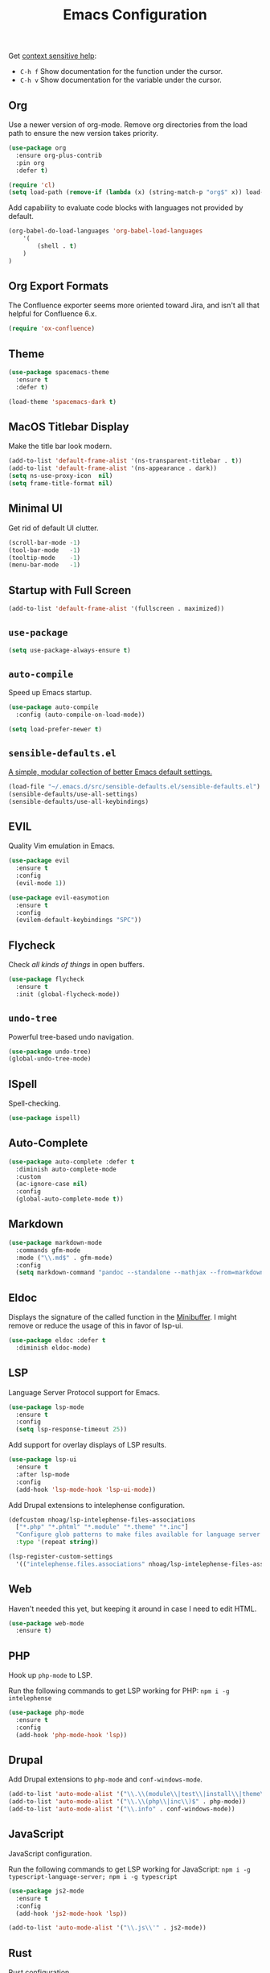 #+TITLE: Emacs Configuration
#+OPTIONS: toc:nil num:nil

Get [[https://www.emacswiki.org/emacs/Context_sensitive_help][context sensitive help]]:
- =C-h f= Show documentation for the function under the cursor.
- =C-h v= Show documentation for the variable under the cursor.

** Org

Use a newer version of org-mode. Remove org directories from the load path to ensure the new version takes priority.

#+BEGIN_SRC emacs-lisp
(use-package org
  :ensure org-plus-contrib
  :pin org
  :defer t)

(require 'cl)
(setq load-path (remove-if (lambda (x) (string-match-p "org$" x)) load-path))
#+END_SRC

Add capability to evaluate code blocks with languages not provided by default.

#+BEGIN_SRC emacs-lisp
(org-babel-do-load-languages 'org-babel-load-languages
    '(
        (shell . t)
    )
)
#+END_SRC

** Org Export Formats

The Confluence exporter seems more oriented toward Jira, and isn't all that helpful for Confluence 6.x.

#+BEGIN_SRC emacs-lisp
(require 'ox-confluence)
#+END_SRC

** Theme

#+BEGIN_SRC emacs-lisp
(use-package spacemacs-theme
  :ensure t
  :defer t)

(load-theme 'spacemacs-dark t)
#+END_SRC

** MacOS Titlebar Display

Make the title bar look modern.

#+BEGIN_SRC emacs-lisp
(add-to-list 'default-frame-alist '(ns-transparent-titlebar . t))
(add-to-list 'default-frame-alist '(ns-appearance . dark))
(setq ns-use-proxy-icon  nil)
(setq frame-title-format nil)
#+END_SRC

** Minimal UI

Get rid of default UI clutter.

#+BEGIN_SRC emacs-lisp
(scroll-bar-mode -1)
(tool-bar-mode   -1)
(tooltip-mode    -1)
(menu-bar-mode   -1)
#+END_SRC

** Startup with Full Screen

#+BEGIN_SRC emacs-lisp
(add-to-list 'default-frame-alist '(fullscreen . maximized))
#+END_SRC

** =use-package=

#+BEGIN_SRC emacs-lisp
(setq use-package-always-ensure t)
#+END_SRC

** =auto-compile=

Speed up Emacs startup.

#+BEGIN_SRC emacs-lisp
(use-package auto-compile
  :config (auto-compile-on-load-mode))

(setq load-prefer-newer t)
#+END_SRC

** =sensible-defaults.el=

[[https://github.com/hrs/sensible-defaults.el][A simple, modular collection of better Emacs default settings.]]

#+BEGIN_SRC emacs-lisp
(load-file "~/.emacs.d/src/sensible-defaults.el/sensible-defaults.el")
(sensible-defaults/use-all-settings)
(sensible-defaults/use-all-keybindings)
#+END_SRC

** EVIL

Quality Vim emulation in Emacs.

#+BEGIN_SRC emacs-lisp
(use-package evil
  :ensure t
  :config
  (evil-mode 1))

(use-package evil-easymotion
  :ensure t
  :config
  (evilem-default-keybindings "SPC"))
#+END_SRC

** Flycheck

Check /all kinds of things/ in open buffers.

#+BEGIN_SRC emacs-lisp
(use-package flycheck
  :ensure t
  :init (global-flycheck-mode))
#+END_SRC

** =undo-tree=

Powerful tree-based undo navigation.

#+BEGIN_SRC emacs-lisp
(use-package undo-tree)
(global-undo-tree-mode)
#+END_SRC

** ISpell

Spell-checking.

#+BEGIN_SRC emacs-lisp
(use-package ispell)
#+END_SRC

** Auto-Complete

#+BEGIN_SRC emacs-lisp
(use-package auto-complete :defer t
  :diminish auto-complete-mode
  :custom
  (ac-ignore-case nil)
  :config
  (global-auto-complete-mode t))
#+END_SRC

** Markdown

#+BEGIN_SRC emacs-lisp
(use-package markdown-mode
  :commands gfm-mode
  :mode ("\\.md$" . gfm-mode)
  :config
  (setq markdown-command "pandoc --standalone --mathjax --from=markdown"))
#+END_SRC

** Eldoc

Displays the signature of the called function in the [[https://www.gnu.org/software/emacs/manual/html_node/emacs/Minibuffer.html#Minibuffer][Minibuffer]]. I might remove or reduce the usage of this in favor of lsp-ui.

#+BEGIN_SRC emacs-lisp
(use-package eldoc :defer t
  :diminish eldoc-mode)
#+END_SRC

** LSP

Language Server Protocol support for Emacs.

#+BEGIN_SRC emacs-lisp
(use-package lsp-mode
  :ensure t
  :config
  (setq lsp-response-timeout 25))
#+END_SRC

Add support for overlay displays of LSP results.

#+BEGIN_SRC emacs-lisp
(use-package lsp-ui
  :ensure t
  :after lsp-mode
  :config
  (add-hook 'lsp-mode-hook 'lsp-ui-mode))
#+END_SRC

Add Drupal extensions to intelephense configuration.

#+BEGIN_SRC emacs-lisp
(defcustom nhoag/lsp-intelephense-files-associations
  ["*.php" "*.phtml" "*.module" "*.theme" "*.inc"]
  "Configure glob patterns to make files available for language server features."
  :type '(repeat string))

(lsp-register-custom-settings
  '(("intelephense.files.associations" nhoag/lsp-intelephense-files-associations)))
#+END_SRC

** Web

Haven't needed this yet, but keeping it around in case I need to edit HTML.

#+BEGIN_SRC emacs-lisp
(use-package web-mode
  :ensure t)
#+END_SRC

** PHP

Hook up =php-mode= to LSP.

Run the following commands to get LSP working for PHP:
=npm i -g intelephense=

#+BEGIN_SRC emacs-lisp
(use-package php-mode
  :ensure t
  :config
  (add-hook 'php-mode-hook 'lsp))
#+END_SRC

** Drupal

Add Drupal extensions to =php-mode= and =conf-windows-mode=.

#+BEGIN_SRC emacs-lisp
(add-to-list 'auto-mode-alist '("\\.\\(module\\|test\\|install\\|theme\\)$" . php-mode))
(add-to-list 'auto-mode-alist '("\\.\\(php\\|inc\\)$" . php-mode))
(add-to-list 'auto-mode-alist '("\\.info" . conf-windows-mode))
#+END_SRC

** JavaScript

JavaScript configuration.

Run the following commands to get LSP working for JavaScript:
=npm i -g typescript-language-server; npm i -g typescript=

#+BEGIN_SRC emacs-lisp
(use-package js2-mode
  :ensure t
  :config
  (add-hook 'js2-mode-hook 'lsp))
#+END_SRC

#+BEGIN_SRC emacs-lisp
(add-to-list 'auto-mode-alist '("\\.js\\'" . js2-mode))
#+END_SRC

** Rust

Rust configuration.

#+BEGIN_SRC emacs-lisp
(use-package rust-mode
  :ensure t)

(use-package flycheck-rust
  :config (add-hook 'flycheck-mode-hook #'flycheck-rust-setup))
#+END_SRC

** JSON

#+BEGIN_SRC emacs-lisp
(use-package json-mode
  :ensure t)
#+END_SRC

** YAML

#+BEGIN_SRC emacs-lisp
(use-package yaml-mode
  :ensure t)
(add-to-list 'auto-mode-alist '("\\.yml\\'" . yaml-mode))
(add-hook 'yaml-mode-hook
  '(lambda ()
    (define-key yaml-mode-map "\C-m" 'newline-and-indent)))
#+END_SRC

** Company

Modular "COMPlete ANYthing" in-buffer [[https://company-mode.github.io/][completion framework]].

#+BEGIN_SRC emacs-lisp
(use-package company)
(add-hook 'after-init-hook 'global-company-mode)
#+END_SRC

Add LSP backend to =company-mode=.

#+BEGIN_SRC emacs-lisp
(use-package company-lsp)
(push 'company-lsp company-backends)
#+END_SRC

** Helm

Emacs incremental completion and selection narrowing framework.

#+BEGIN_SRC emacs-lisp
(use-package helm
  :ensure t
  :init
  (setq helm-mode-fuzzy-match t)
  (setq helm-completion-in-region-fuzzy-match t)
  (setq helm-candidate-number-list 50)
  :config
  (global-set-key (kbd "M-x") #'helm-M-x)
  (global-set-key (kbd "C-x r b") #'helm-filtered-bookmarks)
  (global-set-key (kbd "C-x C-f") #'helm-find-files)
  (global-set-key (kbd "C-x C-b") #'helm-mini)
  (helm-mode 1))
#+END_SRC

** Projectile

Project Interaction Library for Emacs.

#+BEGIN_SRC emacs-lisp
(use-package projectile
  :demand t
  :init
  (use-package helm-projectile
    :ensure t)
  :config
  (projectile-global-mode))
#+END_SRC

** Magit

Magit is an interface to the version control system Git, implemented as an Emacs package.

#+BEGIN_SRC emacs-lisp
(use-package magit
  :ensure t)
#+END_SRC

** Moody

Tabs and ribbons for the mode-line.

#+BEGIN_SRC emacs-lisp
(use-package moody
  :config
  (setq x-underline-at-descent-line t)
  (moody-replace-mode-line-buffer-identification)
  (moody-replace-vc-mode))
#+END_SRC

** Minions

A minor-mode menu for the mode line.

#+BEGIN_SRC emacs-lisp
(use-package minions
  :config
  (minions-mode 1))
#+END_SRC

** Auto-save

#+BEGIN_SRC emacs-lisp
(setq backup-directory-alist
  `(("." . ,(concat user-emacs-directory "backups"))))
#+END_SRC

** Spell-Check

Add on-the-fly spell-check support.

#+BEGIN_SRC emacs-lisp
(use-package flyspell
  :config
  (add-hook 'gfm-mode-hook 'flyspell-mode)
  (add-hook 'org-mode-hook 'flyspell-mode)
  (add-hook 'git-commit-mode-hook 'flyspell-mode)
  (add-hook 'text-mode-hook 'flyspell-mode)
  (add-hook 'prog-mode-hook 'flyspell-prog-mode))
#+END_SRC

** Auto-Wrap

Not quite how I want wrapping configured, but getting closer.

#+BEGIN_SRC emacs-lisp
(use-package visual-fill-column
  :ensure t)
(global-visual-line-mode t)
(add-hook 'text-mode-hook
  '(lambda()
    (set-fill-column 80)
    (visual-fill-column-mode)))

(add-hook 'text-mode-hook 'visual-fill-column-mode)
(add-hook 'gfm-mode-hook 'visual-fill-column-mode)
(add-hook 'org-mode-hook 'visual-fill-column-mode)
#+END_SRC

** Highlight Diff

Emacs package for highlighting uncommitted changes.

#+BEGIN_SRC emacs-lisp
(use-package diff-hl
  :config
  (add-hook 'prog-mode-hook 'turn-on-diff-hl-mode)
  (add-hook 'vc-dir-mode-hook 'turn-on-diff-hl-mode))
#+END_SRC

** Misc

#+BEGIN_SRC emacs-lisp
(setq-default indent-tabs-mode nil)
(setq-default show-trailing-whitespace t)
(global-hl-line-mode)
(add-hook 'prog-mode-hook 'display-line-numbers-mode)
(add-hook 'yaml-mode-hook 'display-line-numbers-mode)
(setenv "PATH" (concat (getenv "PATH") ":" "/usr/local/bin"))
(add-to-list 'exec-path "/usr/local/bin")
(setq column-number-mode t)
(setq ring-bell-function 'ignore)
#+END_SRC

** Proselint

Add prose linting to Flycheck. Depends on the [[http://proselint.com/][=proselint=]] command line tool.

#+BEGIN_SRC emacs-lisp
(require 'flycheck)
(flycheck-define-checker proselint
  "A linter for prose."
  :command ("proselint" source-inplace)
  :error-patterns
  ((warning line-start (file-name) ":" line ":" column ": "
    (id (one-or-more (not (any " "))))
    (message) line-end))
  :modes (text-mode markdown-mode gfm-mode org-mode))

(add-to-list 'flycheck-checkers 'proselint)
#+END_SRC

** Origami

Add support for collapsing and expanding regions of text.

#+BEGIN_SRC emacs-lisp
(use-package origami
  :ensure t)
#+END_SRC
